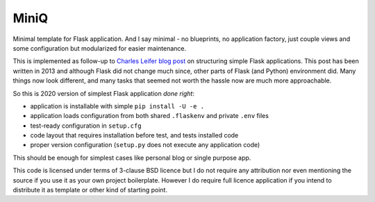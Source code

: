 MiniQ
=====

Minimal template for Flask application. And I say minimal - no blueprints, no application factory, just couple views and some configuration but modularized for easier maintenance.

This is implemented as follow-up to `Charles Leifer blog post <https://charlesleifer.com/blog/structuring-flask-apps-a-how-to-for-those-coming-from-django/>`_ on structuring simple Flask applications. This post has been written in 2013 and although Flask did not change much since, other parts of Flask (and Python) environment did. Many things now look different, and many tasks that seemed not worth the hassle now are much more approachable.

So this is 2020 version of simplest Flask application *done right*:

* application is installable with simple ``pip install -U -e .``
* application loads configuration from both shared ``.flaskenv`` and private ``.env`` files
* test-ready configuration in ``setup.cfg``
* code layout that requires installation before test, and tests installed code
* proper version configuration (``setup.py`` does not execute any application code)

This should be enough for simplest cases like personal blog or single purpose app.

This code is licensed under terms of 3-clause BSD licence but I do not require any attribution nor even mentioning the source if you use it as your own project boilerplate. However I do require full licence application if you intend to distribute it as template or other kind of starting point.
